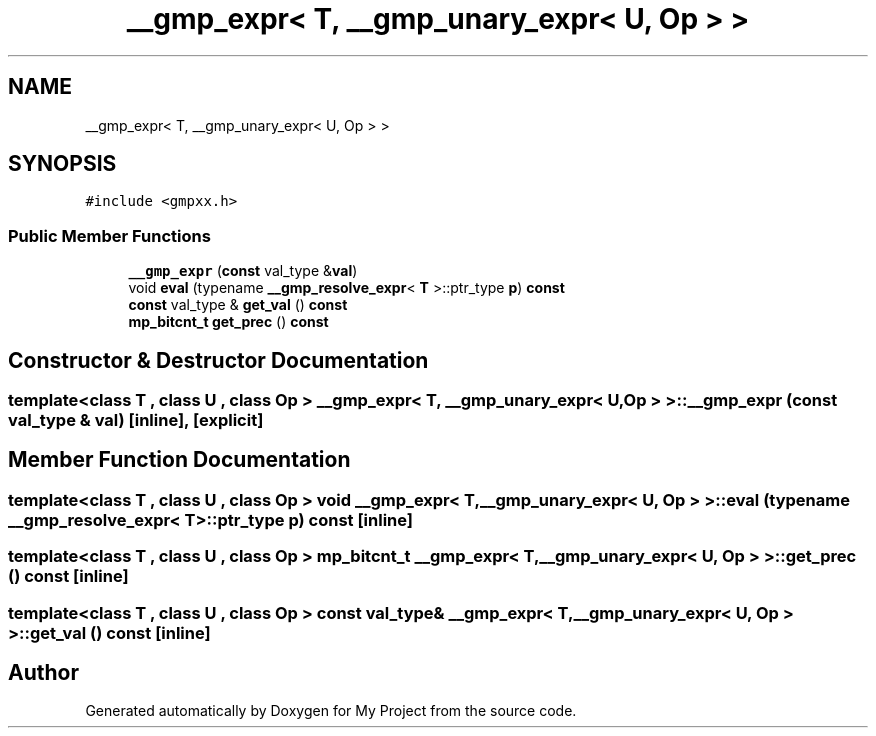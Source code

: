 .TH "__gmp_expr< T, __gmp_unary_expr< U, Op > >" 3 "Sun Jul 12 2020" "My Project" \" -*- nroff -*-
.ad l
.nh
.SH NAME
__gmp_expr< T, __gmp_unary_expr< U, Op > >
.SH SYNOPSIS
.br
.PP
.PP
\fC#include <gmpxx\&.h>\fP
.SS "Public Member Functions"

.in +1c
.ti -1c
.RI "\fB__gmp_expr\fP (\fBconst\fP val_type &\fBval\fP)"
.br
.ti -1c
.RI "void \fBeval\fP (typename \fB__gmp_resolve_expr\fP< \fBT\fP >::ptr_type \fBp\fP) \fBconst\fP"
.br
.ti -1c
.RI "\fBconst\fP val_type & \fBget_val\fP () \fBconst\fP"
.br
.ti -1c
.RI "\fBmp_bitcnt_t\fP \fBget_prec\fP () \fBconst\fP"
.br
.in -1c
.SH "Constructor & Destructor Documentation"
.PP 
.SS "template<class T , class U , class Op > \fB__gmp_expr\fP< \fBT\fP, \fB__gmp_unary_expr\fP< \fBU\fP, Op > >::\fB__gmp_expr\fP (\fBconst\fP val_type & val)\fC [inline]\fP, \fC [explicit]\fP"

.SH "Member Function Documentation"
.PP 
.SS "template<class T , class U , class Op > void \fB__gmp_expr\fP< \fBT\fP, \fB__gmp_unary_expr\fP< \fBU\fP, Op > >::eval (typename \fB__gmp_resolve_expr\fP< \fBT\fP >::ptr_type p) const\fC [inline]\fP"

.SS "template<class T , class U , class Op > \fBmp_bitcnt_t\fP \fB__gmp_expr\fP< \fBT\fP, \fB__gmp_unary_expr\fP< \fBU\fP, Op > >::get_prec () const\fC [inline]\fP"

.SS "template<class T , class U , class Op > \fBconst\fP val_type& \fB__gmp_expr\fP< \fBT\fP, \fB__gmp_unary_expr\fP< \fBU\fP, Op > >::get_val () const\fC [inline]\fP"


.SH "Author"
.PP 
Generated automatically by Doxygen for My Project from the source code\&.
